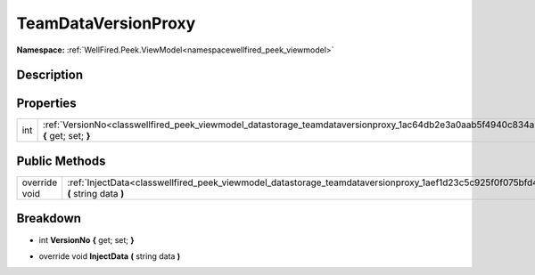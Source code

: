 .. _classwellfired_peek_viewmodel_datastorage_teamdataversionproxy:

TeamDataVersionProxy
=====================

**Namespace:** :ref:`WellFired.Peek.ViewModel<namespacewellfired_peek_viewmodel>`

Description
------------



Properties
-----------

+-------------+--------------------------------------------------------------------------------------------------------------------------------------------+
|int          |:ref:`VersionNo<classwellfired_peek_viewmodel_datastorage_teamdataversionproxy_1ac64db2e3a0aab5f4940c834ab670e798>` **{** get; set; **}**   |
+-------------+--------------------------------------------------------------------------------------------------------------------------------------------+

Public Methods
---------------

+----------------+-----------------------------------------------------------------------------------------------------------------------------------------------+
|override void   |:ref:`InjectData<classwellfired_peek_viewmodel_datastorage_teamdataversionproxy_1aef1d23c5c925f0f075bfd49a7621fc92>` **(** string data **)**   |
+----------------+-----------------------------------------------------------------------------------------------------------------------------------------------+

Breakdown
----------

.. _classwellfired_peek_viewmodel_datastorage_teamdataversionproxy_1ac64db2e3a0aab5f4940c834ab670e798:

- int **VersionNo** **{** get; set; **}**

.. _classwellfired_peek_viewmodel_datastorage_teamdataversionproxy_1aef1d23c5c925f0f075bfd49a7621fc92:

- override void **InjectData** **(** string data **)**


